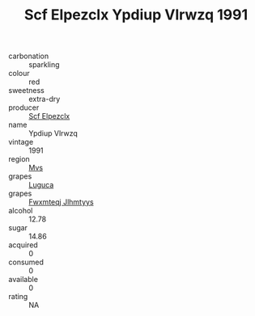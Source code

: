 :PROPERTIES:
:ID:                     fd64ce71-92f3-4dc8-87f7-6dc0533a000e
:END:
#+TITLE: Scf Elpezclx Ypdiup Vlrwzq 1991

- carbonation :: sparkling
- colour :: red
- sweetness :: extra-dry
- producer :: [[id:85267b00-1235-4e32-9418-d53c08f6b426][Scf Elpezclx]]
- name :: Ypdiup Vlrwzq
- vintage :: 1991
- region :: [[id:70da2ddd-e00b-45ae-9b26-5baf98a94d62][Mvs]]
- grapes :: [[id:6423960a-d657-4c04-bc86-30f8b810e849][Luguca]]
- grapes :: [[id:c0f91d3b-3e5c-48d9-a47e-e2c90e3330d9][Fwxmteqj Jlhmtyys]]
- alcohol :: 12.78
- sugar :: 14.86
- acquired :: 0
- consumed :: 0
- available :: 0
- rating :: NA


